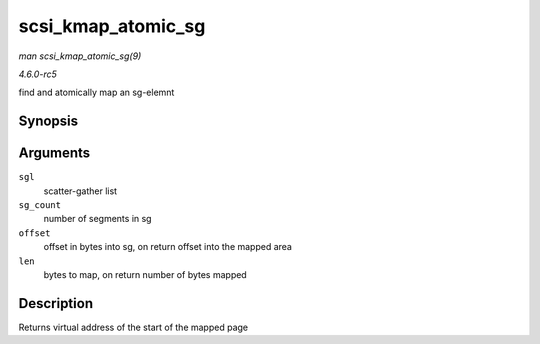 .. -*- coding: utf-8; mode: rst -*-

.. _API-scsi-kmap-atomic-sg:

===================
scsi_kmap_atomic_sg
===================

*man scsi_kmap_atomic_sg(9)*

*4.6.0-rc5*

find and atomically map an sg-elemnt


Synopsis
========

.. c:function:: void * scsi_kmap_atomic_sg( struct scatterlist * sgl, int sg_count, size_t * offset, size_t * len )

Arguments
=========

``sgl``
    scatter-gather list

``sg_count``
    number of segments in sg

``offset``
    offset in bytes into sg, on return offset into the mapped area

``len``
    bytes to map, on return number of bytes mapped


Description
===========

Returns virtual address of the start of the mapped page


.. ------------------------------------------------------------------------------
.. This file was automatically converted from DocBook-XML with the dbxml
.. library (https://github.com/return42/sphkerneldoc). The origin XML comes
.. from the linux kernel, refer to:
..
.. * https://github.com/torvalds/linux/tree/master/Documentation/DocBook
.. ------------------------------------------------------------------------------
